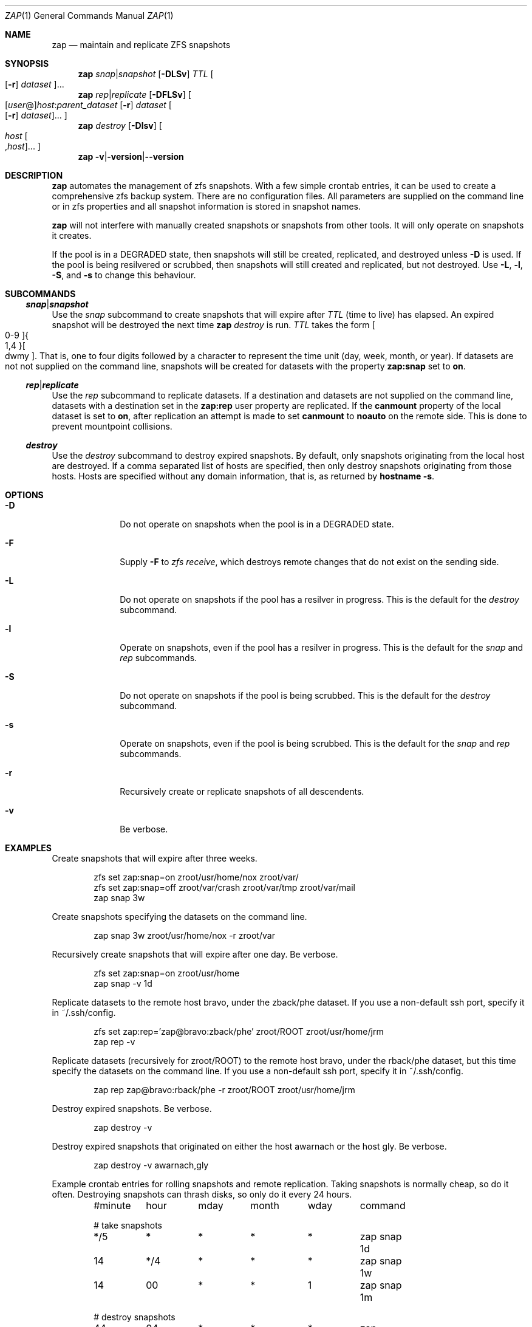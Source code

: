 .Dd March 06, 2017
.Dt ZAP 1
.Os
.Sh NAME
.Nm zap
.Nd "maintain and replicate ZFS snapshots"
.Sh SYNOPSIS
.Nm
.Ar snap Ns | Ns Ar snapshot
.Op Fl DLSv
.Ar TTL
.Oo Op Fl r
.Ar dataset Oc Ns ...
.Nm
.Ar rep Ns | Ns Ar replicate
.Op Fl DFLSv
.Oo Op Ar user Ns @ Ns
.Ar host Ns : Ns
.Ar parent_dataset
.Op Fl r
.Ar dataset
.Oo Op Fl r
.Ar dataset Oc Ns ... Oc
.Nm
.Ar destroy
.Op Fl Dlsv
.Oo Ar host
.Oo , Ns Ar host
.Oc Ns ... Oc
.Nm
.Fl v Ns | Ns Fl version Ns | Ns Fl -version
.Sh DESCRIPTION
.Nm
automates the management of zfs snapshots.  With a few simple crontab entries,
it can be used to create a comprehensive zfs backup system.  There are no
configuration files.  All parameters are supplied on the command line or in zfs
properties and all snapshot information is stored in snapshot names.
.Pp
.Nm
will not interfere with manually created snapshots or snapshots from other tools.  It
will only operate on snapshots it creates.
.Pp
If the pool is in a DEGRADED state, then snapshots will still be created,
replicated, and destroyed unless
.Fl D
is used.  If the pool is being resilvered or scrubbed, then snapshots will still
created and replicated, but not destroyed.  Use
.Fl L ,
.Fl l ,
.Fl S ,
and
.Fl s
to change this behaviour.
.Pp
.Sh SUBCOMMANDS
.Ss Ar snap Ns | Ns Ar snapshot
Use the
.Ar snap
subcommand to create snapshots that will expire after
.Ar TTL
(time to live) has elapsed.  An expired snapshot will be destroyed the next time
.Nm
.Ar destroy
is run.
.Ar TTL
takes the form
.Bo 0-9 Bc Ns Bro 1,4 Brc Ns Bo dwmy Bc Ns .
That is, one to four digits followed by a character to represent the time unit
(day, week, month, or year). If datasets are not not supplied on the command
line, snapshots will be created for datasets with the property
.Sy zap:snap
set to
.Sy on Ns .
.Pp
.Ss Ar rep Ns | Ns Ar replicate
Use the
.Ar rep
subcommand to replicate datasets.  If a destination and datasets are not
supplied on the command line, datasets with a destination set in the
.Sy zap:rep
user property are replicated.  If the
.Sy canmount
property of the local dataset is set to
.Sy on Ns ,
after replication an attempt is made to set
.Sy canmount
to
.Sy noauto
on the remote side.  This is done to prevent mountpoint collisions.
.Pp
.Ss Ar destroy
Use the
.Ar destroy
subcommand to destroy expired snapshots.  By default, only snapshots originating
from the local host are destroyed.  If a comma separated list of hosts are
specified, then only destroy snapshots originating from those hosts. Hosts are
specified without any domain information, that is, as returned by
.Ic hostname -s Ns .
.Sh OPTIONS
.Bl -tag -width "12345678"
.It Fl D
Do not operate on snapshots when the pool is in a DEGRADED state.
.It Fl F
Supply
.Ic -F
to
.Ar zfs receive Ns
, which destroys remote changes that do not exist on the sending side.
.It Fl L
Do not operate on snapshots if the pool has a resilver in progress.  This is the
default for the
.Ar destroy
subcommand.
.It Fl l
Operate on snapshots, even if the pool has a resilver in progress.  This is the
default for the
.Ar snap
and
.Ar rep
subcommands.
.It Fl S
Do not operate on snapshots if the pool is being scrubbed.  This is the default
for the
.Ar destroy
subcommand.
.It Fl s
Operate on snapshots, even if the pool is being scrubbed.  This is the default
for the
.Ar snap
and
.Ar rep
subcommands.
.It Fl r
Recursively create or replicate snapshots of all descendents.
.It Fl v
Be verbose.
.El
.Sh EXAMPLES
Create snapshots that will expire after three weeks.
.Bd -literal -offset indent
zfs set zap:snap=on zroot/usr/home/nox zroot/var/
zfs set zap:snap=off zroot/var/crash zroot/var/tmp zroot/var/mail
zap snap 3w
.Ed
.Pp
Create snapshots specifying the datasets on the command line.
.Bd -literal -offset indent
zap snap 3w zroot/usr/home/nox -r zroot/var
.Ed
.Pp
Recursively create snapshots that will expire after one day.  Be verbose.
.Bd -literal -offset indent
zfs set zap:snap=on zroot/usr/home
zap snap -v 1d
.Ed
.Pp
Replicate datasets to the remote host bravo, under the zback/phe dataset. If you
use a non-default ssh port, specify it in ~/.ssh/config.
.Bd -literal -offset indent
zfs set zap:rep='zap@bravo:zback/phe' zroot/ROOT zroot/usr/home/jrm
zap rep -v
.Ed
.Pp
Replicate datasets (recursively for zroot/ROOT) to the remote host bravo, under
the rback/phe dataset, but this time specify the datasets on the command
line. If you use a non-default ssh port, specify it in ~/.ssh/config.
.Bd -literal -offset indent
zap rep zap@bravo:rback/phe -r zroot/ROOT zroot/usr/home/jrm
.Ed
.Pp
Destroy expired snapshots.  Be verbose.
.Bd -literal -offset indent
zap destroy -v
.Ed
.Pp
Destroy expired snapshots that originated on either the host awarnach or the
host gly. Be verbose.
.Bd -literal -offset indent
zap destroy -v awarnach,gly
.Ed
.Pp
Example crontab entries for rolling snapshots and remote replication.  Taking
snapshots is normally cheap, so do it often. Destroying snapshots can thrash
disks, so only do it every 24 hours.
.Pp
.Bd -literal -offset indent
#minute	hour	mday	month	wday	command

# take snapshots
*/5	*	*	*	*	zap snap 1d
14	*/4	*	*	*	zap snap 1w
14	00	*	*	1	zap snap 1m

# destroy snapshots
44	04	*	*	*	zap destroy

# replicate datasets
54	*/1	*	*	*	zap rep -v
.Ed
.Sh SEE ALSO
.Bl -tag -compact -width "12345678"
.It Lk http://github.com/jehops/zap GitHub Page
.It Lk http://ftfl.ca/blog/2016-12-27-zfs-replication.html Replication strategy
.It Lk http://www.zfsnap.org/ Related tool
.It Xr crontab 5 , Xr zfs 8 , Xr zpool 8
.El
.Sh AUTHORS AND CONTRIBUTORS
.Bl -tag -compact -width "12345678"
.It An Joseph Mingrone Mt jrm@ftfl.ca
.It An Tobias Kortkamp Mt t@tobik.me
.It An David Samms Mt dsamms@nw-ds.com
.El
.Sh BUGS
.Lk http://github.com/jehops/zap/issues Issue tracker
